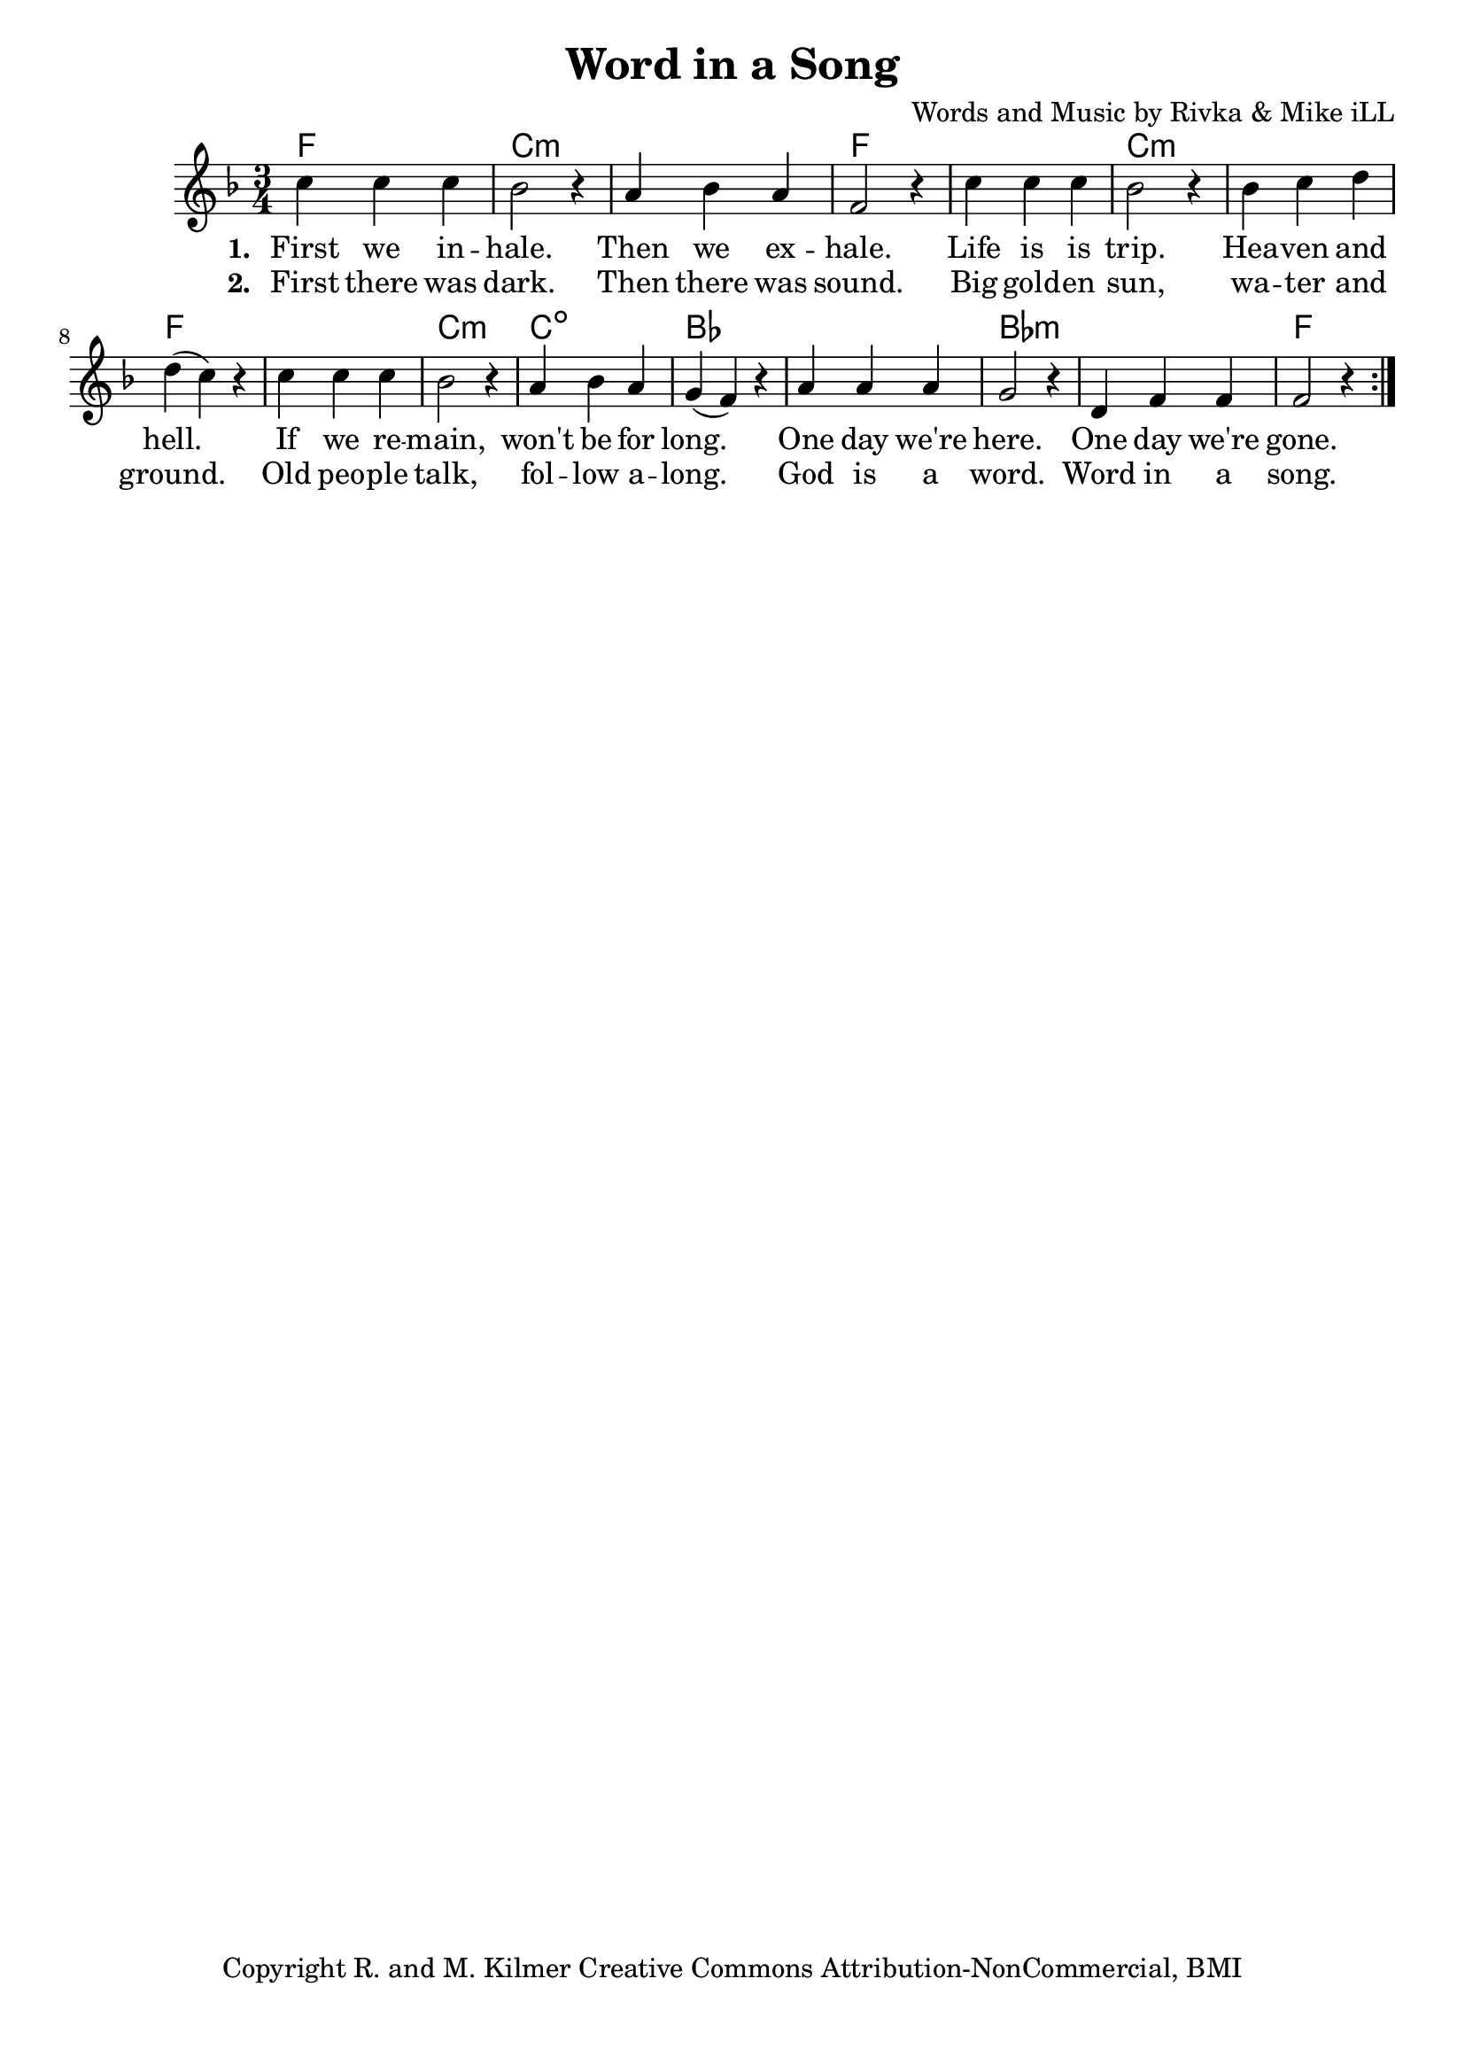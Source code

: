 \version "2.18.2"

\header {
  title = "Word in a Song"
  composer = "Words and Music by Rivka & Mike iLL"
  tagline = "Copyright R. and M. Kilmer Creative Commons Attribution-NonCommercial, BMI"
}

\paper{ print-page-number = ##f bottom-margin = 0.5\in }

melody = \relative c'' {
  \clef treble
  \key f \major
  \time 3/4 
  \set Score.voltaSpannerDuration = #(ly:make-moment 24/8)
  \new Voice = "words" {
		\repeat volta 2 {
			c4 c c | bes2 r4 | a4 bes a | f2 r4 |
			c'4 c c | bes2 r4 | bes c d | d( c) r |
			c4 c c | bes2 r4 | a bes a | g( f) r |
			a a a | g2 r4 | d f f | f2 r4 |
		}
	}
}

text =  \lyricmode {
<<
    \new Lyrics {
    \set associatedVoice = "melody"
    \set stanza = #"1. " 
		First we in -- hale. Then we ex -- hale.
		Life is is trip. Hea -- ven and hell.
		If we re -- main, won't be for long.
		One day we're here. One day we're gone.
	}
	
	\new Lyrics {
      \set associatedVoice = "melody"
      \set stanza = #"2. " 
      	First there was dark. Then there was sound.
		Big gold -- en sun, wa -- ter and ground.
		Old peo -- ple talk, fol -- low a -- long.
		God is a word. Word in a song.
    }
    	
>>
}



harmonies = \chordmode {
	f2. | c:min | c: min | f |
	f | c:min | c: min | f |
	f | c:min | c:dim | bes |
	bes | bes:min | bes:min | f |
}

\score {
  <<
    \new ChordNames {
      \set chordChanges = ##t
      \harmonies
    }
  	\new Voice = "voice" { \melody  }
  	\new Lyrics \lyricsto "words" \text
  >>
  
  \layout { }
  \midi { }
}

